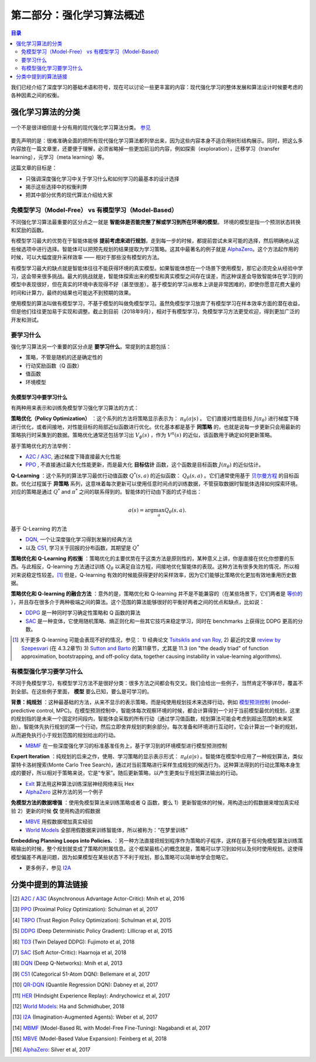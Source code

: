 ==================================
第二部分：强化学习算法概述
==================================

.. contents:: 目录
    :depth: 2

我们已经介绍了深度学习的基础术语和符号，现在可以讨论一些更丰富的内容：现代强化学习的整体发展和算法设计时候要考虑的各种因素之间的权衡。

强化学习算法的分类
===========================

.. figure:: ../images/rl_algorithms_9_15.svg
    :align: center

    一个不是很详细但是十分有用的现代强化学习算法分类。  `参见`_

要先声明的是：很难准确全面的把所有现代强化学习算法都列举出来，因为这些内容本身不适合用树形结构展示。同时，把这么多内容放在一篇文章里，还要便于理解，必须省略掉一些更加前沿的内容，例如探索（exploration），迁移学习（transfer learning），元学习（meta learning）等。

这篇文章的目标是：

* 只强调深度强化学习中关于学习什么和如何学习的最基本的设计选择
* 揭示这些选择中的权衡利弊
* 把其中部分优秀的现代算法介绍给大家

免模型学习（Model-Free） vs 有模型学习（Model-Based）
------------------------------------------------------

不同强化学习算法最重要的区分点之一就是 **智能体是否能完整了解或学习到所在环境的模型**。 环境的模型是指一个预测状态转换和奖励的函数。

有模型学习最大的优势在于智能体能够 **提前考虑来进行规划**，走到每一步的时候，都提前尝试未来可能的选择，然后明确地从这些候选项中进行选择。智能体可以把预先规划的结果提取为学习策略。这其中最著名的例子就是 `AlphaZero`_。这个方法起作用的时候，可以大幅度提升采样效率 —— 相对于那些没有模型的方法。

有模型学习最大的缺点就是智能体往往不能获得环境的真实模型。如果智能体想在一个场景下使用模型，那它必须完全从经验中学习，这会带来很多挑战。最大的挑战就是，智能体探索出来的模型和真实模型之间存在误差，而这种误差会导致智能体在学习到的模型中表现很好，但在真实的环境中表现得不好（甚至很差）。基于模型的学习从根本上讲是非常困难的，即使你愿意花费大量的时间和计算力，最终的结果也可能达不到预期的效果。

使用模型的算法叫做有模型学习，不基于模型的叫做免模型学习。虽然免模型学习放弃了有模型学习在样本效率方面的潜在收益，但是他们往往更加易于实现和调整。截止到目前（2018年9月），相对于有模型学习，免模型学习方法更受欢迎，得到更加广泛的开发和测试。

要学习什么
-------------

强化学习算法另一个重要的区分点是 **要学习什么**。常提到的主题包括：

* 策略，不管是随机的还是确定性的
* 行动奖励函数（Q 函数）
* 值函数
* 环境模型

免模型学习中要学习什么
^^^^^^^^^^^^^^^^^^^^^^^^^^^^^^

有两种用来表示和训练免模型学习强化学习算法的方式：

**策略优化（Policy Optimization）** ：这个系列的方法将策略显示表示为： :math:`\pi_{\theta}(a|s)` 。 它们直接对性能目标 :math:`J(\pi_{\theta})` 进行梯度下降进行优化，或者间接地，对性能目标的局部近似函数进行优化。优化基本都是基于 **同策略** 的，也就是说每一步更新只会用最新的策略执行时采集到的数据。策略优化通常还包括学习出 :math:`V_{\phi}(s)` ，作为 :math:`V^{\pi}(s)` 的近似，该函数用于确定如何更新策略。

基于策略优化的方法举例：

* `A2C / A3C`_, 通过梯度下降直接最大化性能
* `PPO`_ , 不直接通过最大化性能更新，而是最大化 **目标估计** 函数，这个函数是目标函数 :math:`J(\pi_{\theta})` 的近似估计。

**Q-Learning** ：这个系列的算法学习最优行动值函数 :math:`Q^*(s,a)` 的近似函数： :math:`Q_{\theta}(s,a)` 。它们通常使用基于 `贝尔曼方程`_ 的目标函数。优化过程属于 **异策略** 系列，这意味着每次更新可以使用任意时间点的训练数据，不管获取数据时智能体选择如何探索环境。对应的策略是通过  :math:`Q^*` and :math:`\pi^*` 之间的联系得到的。智能体的行动由下面的式子给出：

.. math::
    
    a(s) = \arg \max_a Q_{\theta}(s,a).

基于 Q-Learning 的方法

* `DQN`_, 一个让深度强化学习得到发展的经典方法
* 以及 `C51`_, 学习关于回报的分布函数，其期望是 :math:`Q^*` 

**策略优化和 Q-Learning 的权衡** ：策略优化的主要优势在于这类方法是原则性的，某种意义上讲，你是直接在优化你想要的东西。与此相反，Q-learning 方法通过训练 :math:`Q_{\theta}` 以满足自洽方程，间接地优化智能体的表现。这种方法有很多失败的情况，所以相对来说稳定性较差。[1]_ 但是，Q-learning 有效的时候能获得更好的采样效率，因为它们能够比策略优化更加有效地重用历史数据。

**策略优化和 Q-learning 的融合方法** ：意外的是，策略优化和 Q-learning 并不是不能兼容的（在某些场景下，它们两者是 `等价的`_ ），并且存在很多介于两种极端之间的算法。这个范围的算法能够很好的平衡好两者之间的优点和缺点，比如说：

* `DDPG`_ 是一种同时学习确定性策略和 Q 函数的算法
* `SAC`_ 是一种变体，它使用随机策略、熵正则化和一些其它技巧来稳定学习，同时在 benchmarks 上获得比 DDPG 更高的分数。

.. [1] 关于更多 Q-learning 可能会表现不好的情况，参见： 1) 经典论文 `Tsitsiklis and van Roy`_, 2) 最近的文章 `review by Szepesvari`_ (在 4.3.2章节)  3) `Sutton and Barto`_ 的第11章节，尤其是 11.3 (on "the deadly triad" of function approximation, bootstrapping, and off-policy data, together causing instability in value-learning algorithms).

.. _`贝尔曼方程`: ../spinningup/rl_intro.html#bellman-equations
.. _`Tsitsiklis and van Roy`: http://web.mit.edu/jnt/www/Papers/J063-97-bvr-td.pdf
.. _`review by Szepesvari`: https://sites.ualberta.ca/~szepesva/papers/RLAlgsInMDPs.pdf
.. _`Sutton and Barto`: https://drive.google.com/file/d/1xeUDVGWGUUv1-ccUMAZHJLej2C7aAFWY/view
.. _`等价的`: https://arxiv.org/abs/1704.06440

有模型强化学习要学习什么
-------------------------------

不同于免模型学习，有模型学习方法不是很好分类：很多方法之间都会有交叉。我们会给出一些例子，当然肯定不够详尽，覆盖不到全部。在这些例子里面， **模型** 要么已知，要么是可学习的。

**背景：纯规划** ：这种最基础的方法，从来不显示的表示策略，而是纯使用规划技术来选择行动，例如 `模型预测控制`_ (model-predictive control, MPC)。在模型预测控制中，智能体每次观察环境的时候，都会计算得到一个对于当前模型最优的规划，这里的规划指的是未来一个固定时间段内，智能体会采取的所有行动（通过学习值函数，规划算法可能会考虑到超出范围的未来奖励）。智能体先执行规划的第一个行动，然后立即舍弃规划的剩余部分。每次准备和环境进行互动时，它会计算出一个新的规划，从而避免执行小于规划范围的规划给出的行动。

* `MBMF`_ 在一些深度强化学习的标准基准任务上，基于学习到的环境模型进行模型预测控制

**Expert Iteration** ：纯规划的后来之作，使用、学习策略的显示表示形式： :math:`\pi_{\theta}(a|s)` 。智能体在模型中应用了一种规划算法，类似蒙特卡洛树搜索(Monte Carlo Tree Search)，通过对当前策略进行采样生成规划的候选行为。这种算法得到的行动比策略本身生成的要好，所以相对于策略来说，它是“专家”。随后更新策略，以产生更类似于规划算法输出的行动。

* `ExIt`_ 算法用这种算法训练深层神经网络来玩 Hex
* `AlphaZero`_ 这种方法的另一个例子

**免模型方法的数据增强** ：使用免模型算法来训练策略或者 Q 函数，要么 1）更新智能体的时候，用构造出的假数据来增加真实经验 2）更新的时候 **仅** 使用构造的假数据

* `MBVE`_  用假数据增加真实经验
* `World Models`_ 全部用假数据来训练智能体，所以被称为：“在梦里训练”

**Embedding Planning Loops into Policies.**  ：另一种方法直接把规划程序作为策略的子程序，这样在基于任何免模型算法训练策略输出的时候，整个规划就变成了策略的附属信息。这个框架最核心的概念就是，策略可以学习到如何以及何时使用规划。这使得模型偏差不再是问题，因为如果模型在某些状态下不利于规划，那么策略可以简单地学会忽略它。

* 更多例子，参见 `I2A`_ 

.. _`模型预测控制`: https://en.wikipedia.org/wiki/Model_predictive_control
.. _`ExIt`: https://arxiv.org/abs/1705.08439
.. _`World Models`: https://worldmodels.github.io/



分类中提到的算法链接
===============================

.. _`参见`: 

.. [#] `A2C / A3C <https://arxiv.org/abs/1602.01783>`_ (Asynchronous Advantage Actor-Critic): Mnih et al, 2016
.. [#] `PPO <https://arxiv.org/abs/1707.06347>`_ (Proximal Policy Optimization): Schulman et al, 2017 
.. [#] `TRPO <https://arxiv.org/abs/1502.05477>`_ (Trust Region Policy Optimization): Schulman et al, 2015
.. [#] `DDPG <https://arxiv.org/abs/1509.02971>`_ (Deep Deterministic Policy Gradient): Lillicrap et al, 2015
.. [#] `TD3 <https://arxiv.org/abs/1802.09477>`_ (Twin Delayed DDPG): Fujimoto et al, 2018
.. [#] `SAC <https://arxiv.org/abs/1801.01290>`_ (Soft Actor-Critic): Haarnoja et al, 2018
.. [#] `DQN <https://www.cs.toronto.edu/~vmnih/docs/dqn.pdf>`_ (Deep Q-Networks): Mnih et al, 2013
.. [#] `C51 <https://arxiv.org/abs/1707.06887>`_ (Categorical 51-Atom DQN): Bellemare et al, 2017
.. [#] `QR-DQN <https://arxiv.org/abs/1710.10044>`_ (Quantile Regression DQN): Dabney et al, 2017
.. [#] `HER <https://arxiv.org/abs/1707.01495>`_ (Hindsight Experience Replay): Andrychowicz et al, 2017
.. [#] `World Models`_: Ha and Schmidhuber, 2018
.. [#] `I2A <https://arxiv.org/abs/1707.06203>`_ (Imagination-Augmented Agents): Weber et al, 2017 
.. [#] `MBMF <https://sites.google.com/view/mbmf>`_ (Model-Based RL with Model-Free Fine-Tuning): Nagabandi et al, 2017 
.. [#] `MBVE <https://arxiv.org/abs/1803.00101>`_ (Model-Based Value Expansion): Feinberg et al, 2018
.. [#] `AlphaZero <https://arxiv.org/abs/1712.01815>`_: Silver et al, 2017 


